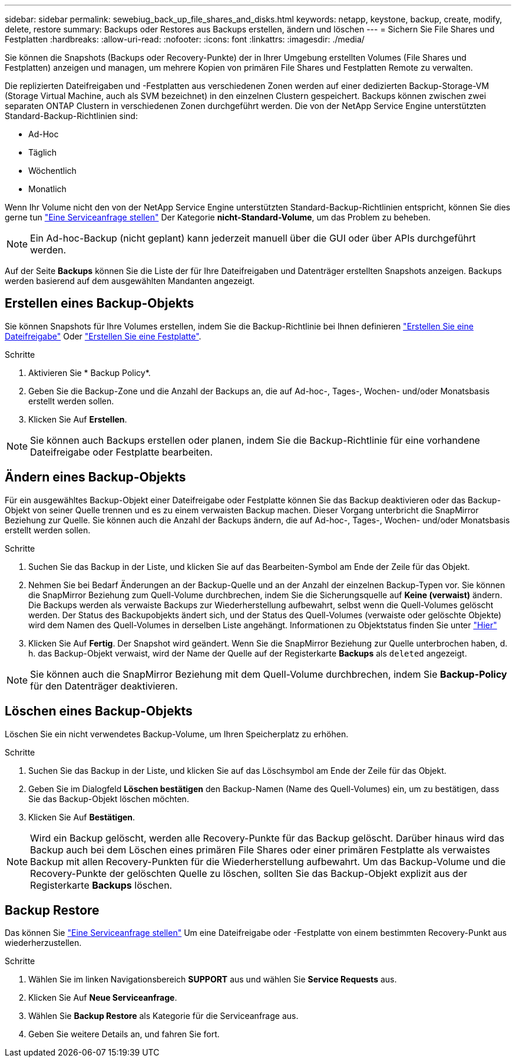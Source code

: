 ---
sidebar: sidebar 
permalink: sewebiug_back_up_file_shares_and_disks.html 
keywords: netapp, keystone, backup, create, modify, delete, restore 
summary: Backups oder Restores aus Backups erstellen, ändern und löschen 
---
= Sichern Sie File Shares und Festplatten
:hardbreaks:
:allow-uri-read: 
:nofooter: 
:icons: font
:linkattrs: 
:imagesdir: ./media/


[role="lead"]
Sie können die Snapshots (Backups oder Recovery-Punkte) der in Ihrer Umgebung erstellten Volumes (File Shares und Festplatten) anzeigen und managen, um mehrere Kopien von primären File Shares und Festplatten Remote zu verwalten.

Die replizierten Dateifreigaben und -Festplatten aus verschiedenen Zonen werden auf einer dedizierten Backup-Storage-VM (Storage Virtual Machine, auch als SVM bezeichnet) in den einzelnen Clustern gespeichert. Backups können zwischen zwei separaten ONTAP Clustern in verschiedenen Zonen durchgeführt werden. Die von der NetApp Service Engine unterstützten Standard-Backup-Richtlinien sind:

* Ad-Hoc
* Täglich
* Wöchentlich
* Monatlich


Wenn Ihr Volume nicht den von der NetApp Service Engine unterstützten Standard-Backup-Richtlinien entspricht, können Sie dies gerne tun link:https://docs.netapp.com/us-en/keystone/sewebiug_raise_a_service_request.html["Eine Serviceanfrage stellen"] Der Kategorie *nicht-Standard-Volume*, um das Problem zu beheben.


NOTE: Ein Ad-hoc-Backup (nicht geplant) kann jederzeit manuell über die GUI oder über APIs durchgeführt werden.

Auf der Seite *Backups* können Sie die Liste der für Ihre Dateifreigaben und Datenträger erstellten Snapshots anzeigen. Backups werden basierend auf dem ausgewählten Mandanten angezeigt.



== Erstellen eines Backup-Objekts

Sie können Snapshots für Ihre Volumes erstellen, indem Sie die Backup-Richtlinie bei Ihnen definieren link:https://docs.netapp.com/us-en/keystone/sewebiug_create_a_new_file_share.html["Erstellen Sie eine Dateifreigabe"] Oder link:https://docs.netapp.com/us-en/keystone/sewebiug_create_a_new_disk.html["Erstellen Sie eine Festplatte"].

.Schritte
. Aktivieren Sie * Backup Policy*.
. Geben Sie die Backup-Zone und die Anzahl der Backups an, die auf Ad-hoc-, Tages-, Wochen- und/oder Monatsbasis erstellt werden sollen.
. Klicken Sie Auf *Erstellen*.



NOTE: Sie können auch Backups erstellen oder planen, indem Sie die Backup-Richtlinie für eine vorhandene Dateifreigabe oder Festplatte bearbeiten.



== Ändern eines Backup-Objekts

Für ein ausgewähltes Backup-Objekt einer Dateifreigabe oder Festplatte können Sie das Backup deaktivieren oder das Backup-Objekt von seiner Quelle trennen und es zu einem verwaisten Backup machen. Dieser Vorgang unterbricht die SnapMirror Beziehung zur Quelle. Sie können auch die Anzahl der Backups ändern, die auf Ad-hoc-, Tages-, Wochen- und/oder Monatsbasis erstellt werden sollen.

.Schritte
. Suchen Sie das Backup in der Liste, und klicken Sie auf das Bearbeiten-Symbol am Ende der Zeile für das Objekt.
. Nehmen Sie bei Bedarf Änderungen an der Backup-Quelle und an der Anzahl der einzelnen Backup-Typen vor. Sie können die SnapMirror Beziehung zum Quell-Volume durchbrechen, indem Sie die Sicherungsquelle auf *Keine (verwaist)* ändern. Die Backups werden als verwaiste Backups zur Wiederherstellung aufbewahrt, selbst wenn die Quell-Volumes gelöscht werden. Der Status des Backupobjekts ändert sich, und der Status des Quell-Volumes (verwaiste oder gelöschte Objekte) wird dem Namen des Quell-Volumes in derselben Liste angehängt. Informationen zu Objektstatus finden Sie unter link:https://docs.netapp.com/us-en/keystone/sewebiug_netapp_service_engine_web_interface_overview.html#Object-states["Hier"]
. Klicken Sie Auf *Fertig*. Der Snapshot wird geändert. Wenn Sie die SnapMirror Beziehung zur Quelle unterbrochen haben, d. h. das Backup-Objekt verwaist, wird der Name der Quelle auf der Registerkarte *Backups* als `deleted` angezeigt.



NOTE: Sie können auch die SnapMirror Beziehung mit dem Quell-Volume durchbrechen, indem Sie *Backup-Policy* für den Datenträger deaktivieren.



== Löschen eines Backup-Objekts

Löschen Sie ein nicht verwendetes Backup-Volume, um Ihren Speicherplatz zu erhöhen.

.Schritte
. Suchen Sie das Backup in der Liste, und klicken Sie auf das Löschsymbol am Ende der Zeile für das Objekt.
. Geben Sie im Dialogfeld *Löschen bestätigen* den Backup-Namen (Name des Quell-Volumes) ein, um zu bestätigen, dass Sie das Backup-Objekt löschen möchten.
. Klicken Sie Auf *Bestätigen*.



NOTE: Wird ein Backup gelöscht, werden alle Recovery-Punkte für das Backup gelöscht. Darüber hinaus wird das Backup auch bei dem Löschen eines primären File Shares oder einer primären Festplatte als verwaistes Backup mit allen Recovery-Punkten für die Wiederherstellung aufbewahrt. Um das Backup-Volume und die Recovery-Punkte der gelöschten Quelle zu löschen, sollten Sie das Backup-Objekt explizit aus der Registerkarte *Backups* löschen.



== Backup Restore

Das können Sie link:https://docs.netapp.com/us-en/keystone/sewebiug_raise_a_service_request.html["Eine Serviceanfrage stellen"] Um eine Dateifreigabe oder -Festplatte von einem bestimmten Recovery-Punkt aus wiederherzustellen.

.Schritte
. Wählen Sie im linken Navigationsbereich *SUPPORT* aus und wählen Sie *Service Requests* aus.
. Klicken Sie Auf *Neue Serviceanfrage*.
. Wählen Sie *Backup Restore* als Kategorie für die Serviceanfrage aus.
. Geben Sie weitere Details an, und fahren Sie fort.

